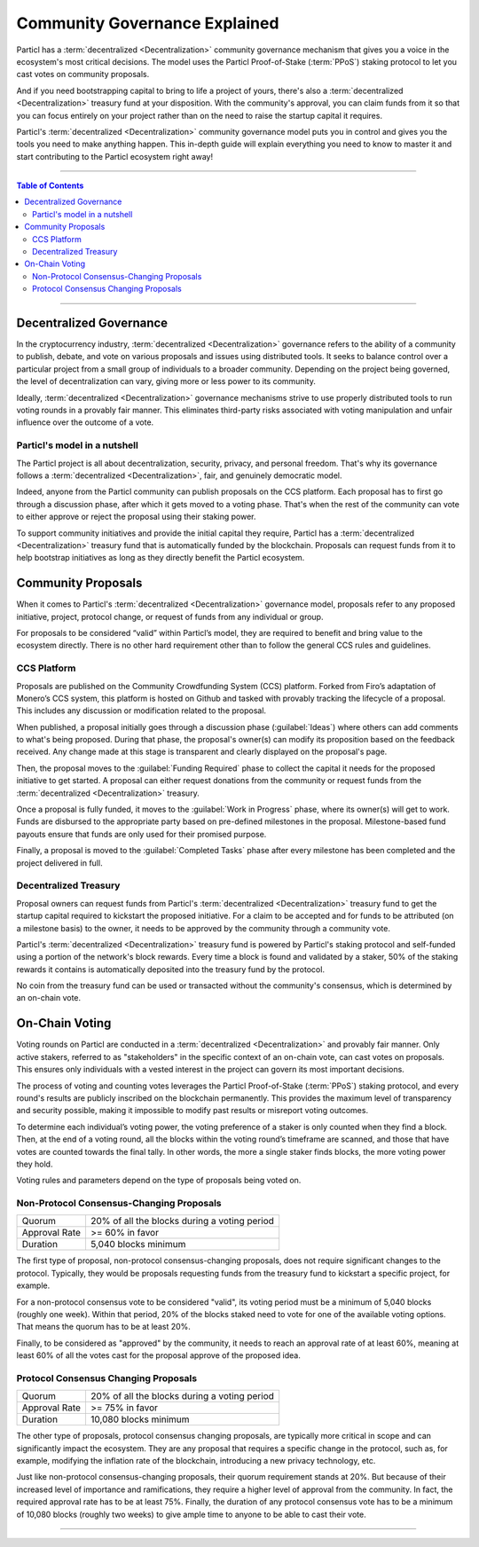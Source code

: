 ==============================
Community Governance Explained
==============================

Particl has a :term:`decentralized <Decentralization>` community governance mechanism that gives you a voice in the ecosystem's most critical decisions. The model uses the Particl Proof-of-Stake (:term:`PPoS`) staking protocol to let you cast votes on community proposals.

And if you need bootstrapping capital to bring to life a project of yours, there's also a :term:`decentralized <Decentralization>` treasury fund at your disposition. With the community's approval, you can claim funds from it so that you can focus entirely on your project rather than on the need to raise the startup capital it requires.

Particl's :term:`decentralized <Decentralization>` community governance model puts you in control and gives you the tools you need to make anything happen. This in-depth guide will explain everything you need to know to master it and start contributing to the Particl ecosystem right away!

----

.. contents:: Table of Contents
   :local:
   :backlinks: none
   :depth: 2

----

Decentralized Governance
------------------------

In the cryptocurrency industry, :term:`decentralized <Decentralization>` governance refers to the ability of a community to publish, debate, and vote on various proposals and issues using distributed tools. It seeks to balance control over a particular project from a small group of individuals to a broader community. Depending on the project being governed, the level of decentralization can vary, giving more or less power to its community.

Ideally, :term:`decentralized <Decentralization>` governance mechanisms strive to use properly distributed tools to run voting rounds in a provably fair manner. This eliminates third-party risks associated with voting manipulation and unfair influence over the outcome of a vote.

Particl's model in a nutshell
=============================

The Particl project is all about decentralization, security, privacy, and personal freedom. That's why its governance follows a :term:`decentralized <Decentralization>`, fair, and genuinely democratic model.

Indeed, anyone from the Particl community can publish proposals on the CCS platform. Each proposal has to first go through a discussion phase, after which it gets moved to a voting phase. That's when the rest of the community can vote to either approve or reject the proposal using their staking power.

To support community initiatives and provide the initial capital they require, Particl has a :term:`decentralized <Decentralization>` treasury fund that is automatically funded by the blockchain. Proposals can request funds from it to help bootstrap initiatives as long as they directly benefit the Particl ecosystem.

Community Proposals
-------------------

When it comes to Particl's :term:`decentralized <Decentralization>` governance model, proposals refer to any proposed initiative, project, protocol change, or request of funds from any individual or group.

For proposals to be considered “valid” within Particl’s model, they are required to benefit and bring value to the ecosystem directly. There is no other hard requirement other than to follow the general CCS rules and guidelines.

CCS Platform
============

Proposals are published on the Community Crowdfunding System (CCS) platform. Forked from Firo’s adaptation of Monero’s CCS system, this platform is hosted on Github and tasked with provably tracking the lifecycle of a proposal. This includes any discussion or modification related to the proposal.

When published, a proposal initially goes through a discussion phase (:guilabel:`Ideas`) where others can add comments to what's being proposed. During that phase, the proposal's owner(s) can modify its proposition based on the feedback received. Any change made at this stage is transparent and clearly displayed on the proposal's page.

Then, the proposal moves to the :guilabel:`Funding Required` phase to collect the capital it needs for the proposed initiative to get started. A proposal can either request donations from the community or request funds from the :term:`decentralized <Decentralization>` treasury.

Once a proposal is fully funded, it moves to the :guilabel:`Work in Progress` phase, where its owner(s) will get to work. Funds are disbursed to the appropriate party based on pre-defined milestones in the proposal. Milestone-based fund payouts ensure that funds are only used for their promised purpose. 

Finally, a proposal is moved to the :guilabel:`Completed Tasks` phase after every milestone has been completed and the project delivered in full. 

Decentralized Treasury
======================

Proposal owners can request funds from Particl's :term:`decentralized <Decentralization>` treasury fund to get the startup capital required to kickstart the proposed initiative. For a claim to be accepted and for funds to be attributed (on a milestone basis) to the owner, it needs to be approved by the community through a community vote. 

Particl's :term:`decentralized <Decentralization>` treasury fund is powered by Particl's staking protocol and self-funded using a portion of the network's block rewards. Every time a block is found and validated by a staker, 50% of the staking rewards it contains is automatically deposited into the treasury fund by the protocol.

No coin from the treasury fund can be used or transacted without the community's consensus, which is determined by an on-chain vote. 

On-Chain Voting
---------------

Voting rounds on Particl are conducted in a :term:`decentralized <Decentralization>` and provably fair manner. Only active stakers, referred to as "stakeholders" in the specific context of an on-chain vote, can cast votes on proposals. This ensures only individuals with a vested interest in the project can govern its most important decisions.

The process of voting and counting votes leverages the Particl Proof-of-Stake (:term:`PPoS`) staking protocol, and every round's results are publicly inscribed on the blockchain permanently. This provides the maximum level of transparency and security possible, making it impossible to modify past results or misreport voting outcomes.

To determine each individual’s voting power, the voting preference of a staker is only counted when they find a block. Then, at the end of a voting round, all the blocks within the voting round’s timeframe are scanned, and those that have votes are counted towards the final tally. In other words, the more a single staker finds blocks, the more voting power they hold.

Voting rules and parameters depend on the type of proposals being voted on.

Non-Protocol Consensus-Changing Proposals
=========================================

+---------------+----------------------------------------------+
|     Quorum    | 20% of all the blocks during a voting period |
+---------------+----------------------------------------------+
| Approval Rate |                >= 60% in favor               |
+---------------+----------------------------------------------+
|    Duration   |             5,040 blocks minimum             |
+---------------+----------------------------------------------+

The first type of proposal, non-protocol consensus-changing proposals, does not require significant changes to the protocol. Typically, they would be proposals requesting funds from the treasury fund to kickstart a specific project, for example.

For a non-protocol consensus vote to be considered "valid", its voting period must be a minimum of 5,040 blocks (roughly one week). Within that period, 20% of the blocks staked need to vote for one of the available voting options. That means the quorum has to be at least 20%. 

Finally, to be considered as "approved" by the community, it needs to reach an approval rate of at least 60%, meaning at least 60% of all the votes cast for the proposal approve of the proposed idea.

Protocol Consensus Changing Proposals
=====================================

+---------------+----------------------------------------------+
|     Quorum    | 20% of all the blocks during a voting period |
+---------------+----------------------------------------------+
| Approval Rate |                >= 75% in favor               |
+---------------+----------------------------------------------+
|    Duration   |             10,080 blocks minimum            |
+---------------+----------------------------------------------+

The other type of proposals, protocol consensus changing proposals, are typically more critical in scope and can significantly impact the ecosystem. They are any proposal that requires a specific change in the protocol, such as, for example, modifying the inflation rate of the blockchain, introducing a new privacy technology, etc.

Just like non-protocol consensus-changing proposals, their quorum requirement stands at 20%. But because of their increased level of importance and ramifications, they require a higher level of approval from the community. In fact, the required approval rate has to be at least 75%. Finally, the duration of any protocol consensus vote has to be a minimum of 10,080 blocks (roughly two weeks) to give ample time to anyone to be able to cast their vote.

----

.. seealso::

 Other sources for useful or more in-depth information:

 - Particl Academy - :doc:`Enable Staking <../guides/guide_mp_general_enable_staking>`
 - Particl Academy - :doc:`Staking Explained <../in-depth/indepth_staking>`
 - Particl Wiki - `How to Vote on Proposals <https://particl.wiki/tutorial/staking/how-to-vote/>`_
